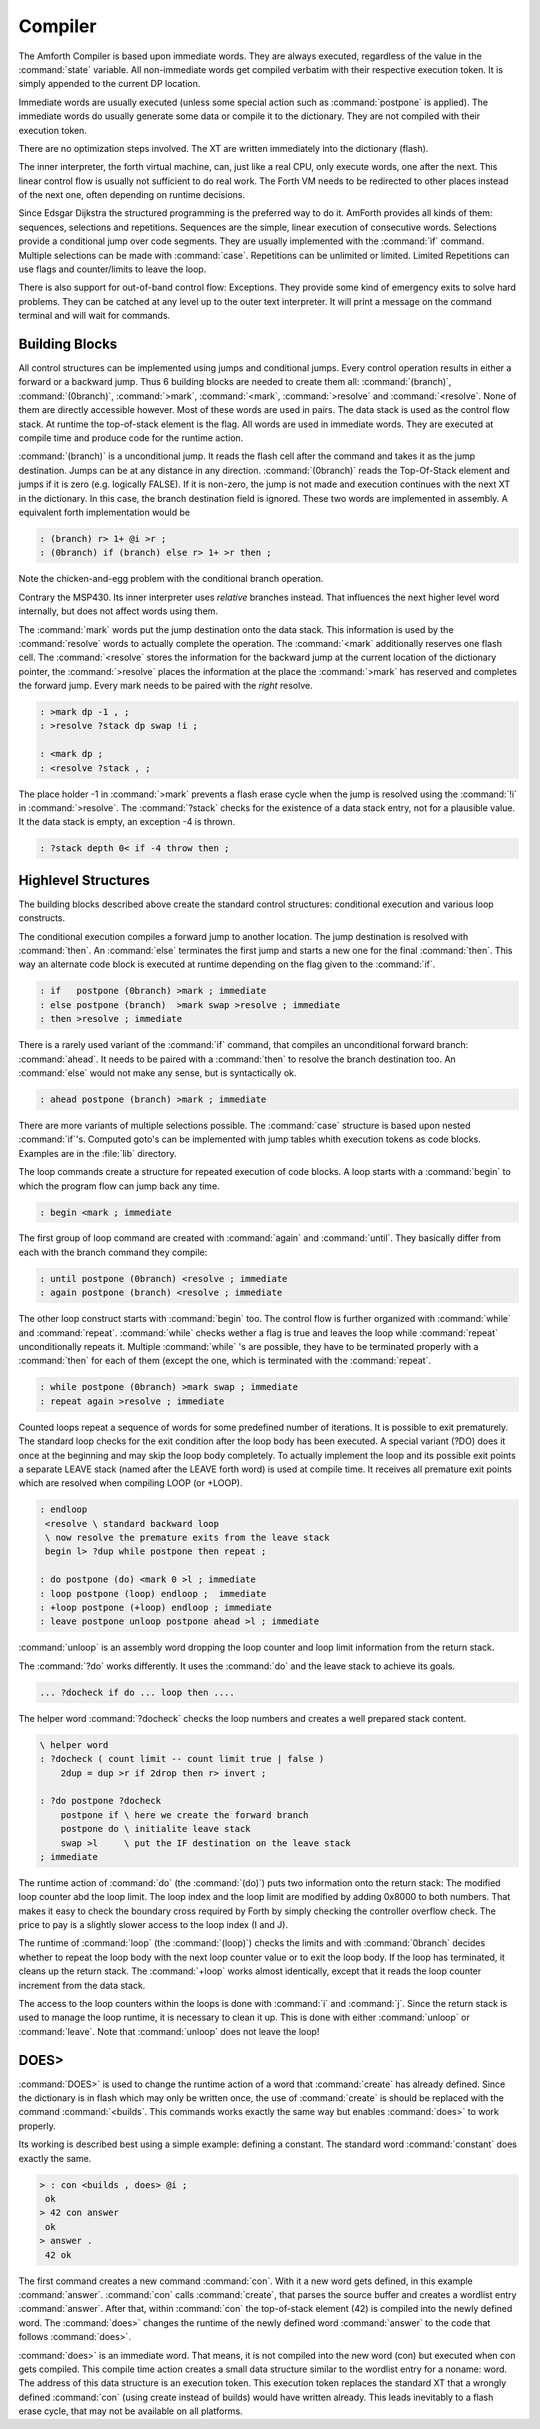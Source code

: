 Compiler
========

The Amforth Compiler is based upon immediate words. They are always
executed, regardless of the value in the :command:`state` variable. All
non-immediate words get compiled verbatim with their respective
execution token. It is simply appended to the current DP location.

Immediate words are usually executed (unless some special action such
as :command:`postpone` is applied). The immediate words do usually
generate some data or compile it to the dictionary. They are not
compiled with their execution token.

There are no optimization steps involved. The XT are written immediately
into the dictionary (flash).

The inner interpreter, the forth virtual machine, can, just like a real CPU, 
only execute words, one after the next. This linear control flow is usually 
not sufficient to do real work. The Forth VM needs to be redirected to other
places instead of the next one, often depending on runtime decisions.

Since Edsgar Dijkstra the structured programming is the preferred way to do it. 
AmForth provides all kinds of them: sequences, selections and repetitions. Sequences
are the simple, linear execution of consecutive words. Selections provide a conditional
jump over code segments. They are usually implemented with the :command:`ìf` command. 
Multiple selections can be made with :command:`case`. Repetitions can be unlimited or 
limited. Limited Repetitions can use flags and counter/limits to leave the loop.

There is also support for out-of-band control flow: Exceptions. They provide
some kind of emergency exits to solve hard problems. They can be catched at any
level up to the outer text interpreter. It will print a message on the command
terminal and will wait for commands.

Building Blocks
---------------

All control structures can be implemented using jumps and conditional jumps. 
Every control operation results in either a forward or a backward jump. Thus
6 building blocks are needed to create them all: :command:`(branch)`,
:command:`(0branch)`, :command:`>mark`, :command:`<mark`, :command:`>resolve`
and :command:`<resolve`. None of them are directly accessible however. Most
of these words are used in pairs. The data stack is used as the control flow
stack. At runtime the top-of-stack element is the flag. All words are used in 
immediate words. They are executed at compile time and produce code for the 
runtime action.

:command:`(branch)` is a unconditional jump. It reads the flash cell after the
command and takes it as the jump destination. Jumps can be at any distance
in any direction. :command:`(0branch)` reads the Top-Of-Stack element and
jumps if it is zero (e.g. logically FALSE). If it is non-zero, the jump is not 
made and execution continues with the next XT in the dictionary. In this case, 
the branch destination field is ignored. These two words are implemented in 
assembly. A equivalent forth implementation would be

.. code-block:: forth

   : (branch) r> 1+ @i >r ;
   : (0branch) if (branch) else r> 1+ >r then ;

Note the chicken-and-egg problem with the conditional branch operation.

Contrary the MSP430. Its inner interpreter uses *relative* branches instead.
That influences the next higher level word internally, but does not affect
words using them.

The :command:`mark` words put the jump destination onto the data stack. This
information is used by the :command:`resolve` words to actually complete the
operation. The :command:`<mark` additionally reserves one flash cell.
The :command:`<resolve` stores the information for the backward jump
at the current location of the dictionary pointer, the :command:`>resolve`
places the information at the place the :command:`>mark` has reserved and
completes the forward jump. Every mark needs to be paired with the *right*
resolve.

.. code-block:: forth

   : >mark dp -1 , ;
   : >resolve ?stack dp swap !i ;

   : <mark dp ;
   : <resolve ?stack , ;

The place holder -1 in :command:`>mark` prevents a flash erase cycle when the
jump is resolved using the :command:`!i` in :command:`>resolve`. The
:command:`?stack` checks for the existence of a data stack entry,
not for a plausible value. It the data stack is empty, an
exception -4 is thrown.

.. code-block:: forth

   : ?stack depth 0< if -4 throw then ;

Highlevel Structures
--------------------

The building blocks described above create the standard control
structures: conditional execution and various loop constructs.

The conditional execution compiles a forward
jump to another location. The jump destination
is resolved with :command:`then`. An :command:`else`
terminates the first jump and starts a new one for the
final :command:`then`. This way an alternate code block
is executed at runtime depending on the flag given to
the :command:`if`.

.. code-block:: forth

   : if   postpone (0branch) >mark ; immediate
   : else postpone (branch)  >mark swap >resolve ; immediate
   : then >resolve ; immediate

There is a rarely used variant of the :command:`if` command, that compiles
an unconditional forward branch: :command:`ahead`. It needs to be paired with
a :command:`then` to resolve the branch destination too. An
:command:`else` would not make any sense, but is syntactically ok.

.. code-block:: forth

   : ahead postpone (branch) >mark ; immediate

There are more variants of multiple selections possible. The
:command:`case` structure is based upon nested :command:`if`'s. Computed
goto's can be implemented with jump tables whith execution tokens as code
blocks. Examples are in the :file:`lib` directory.


The loop commands create a structure for repeated execution of
code blocks. A loop starts with a :command:`begin`
to which the program flow can jump back any time.

.. code-block:: forth

   : begin <mark ; immediate

The first group of loop command are created with :command:`again` and
:command:`until`. They basically differ from each with the branch
command they compile:

.. code-block:: forth

   : until postpone (0branch) <resolve ; immediate
   : again postpone (branch) <resolve ; immediate

The other loop construct starts with :command:`begin` too. The
control flow is further organized with :command:`while` and
:command:`repeat`. :command:`while` checks wether a flag is true
and leaves the loop while :command:`repeat` unconditionally repeats 
it. Multiple :command:`while` 's  are possible, they have to be
terminated properly with a :command:`then` for each of them (except
the one, which is terminated with the :command:`repeat`.

.. code-block:: forth

   : while postpone (0branch) >mark swap ; immediate
   : repeat again >resolve ; immediate


Counted loops repeat a sequence of words for some predefined
number of iterations. It is possible to exit prematurely. The
standard loop checks for the exit condition after the loop body
has been executed. A special variant (?DO) does it once at the
beginning and may skip the loop body completely. To actually
implement the loop and its possible exit points a separate LEAVE
stack (named after the LEAVE forth word) is used at compile time.
It receives all premature exit points which are resolved when
compiling LOOP (or +LOOP).

.. code-block:: forth

   : endloop 
    <resolve \ standard backward loop
    \ now resolve the premature exits from the leave stack
    begin l> ?dup while postpone then repeat ;

   : do postpone (do) <mark 0 >l ; immediate
   : loop postpone (loop) endloop ;  immediate
   : +loop postpone (+loop) endloop ; immediate
   : leave postpone unloop postpone ahead >l ; immediate

:command:`unloop` is an assembly word dropping the loop 
counter and loop limit information from the return stack.

The :command:`?do` works differently. It uses the 
:command:`do` and the leave stack to achieve its 
goals. 

.. code-block:: forth

   ... ?docheck if do ... loop then ....

The helper word :command:`?docheck` checks the loop 
numbers and creates a well prepared stack content.

.. code-block:: forth
    
    \ helper word
    : ?docheck ( count limit -- count limit true | false )
	2dup = dup >r if 2drop then r> invert ;

    : ?do postpone ?docheck 
        postpone if \ here we create the forward branch
        postpone do \ initialite leave stack
	swap >l     \ put the IF destination on the leave stack
    ; immediate

The runtime action of :command:`do` (the :command:`(do)`)
puts two information onto the return stack: The modified loop
counter abd  the loop limit. The loop index and the loop limit
are modified by adding 0x8000 to both numbers. That makes
it easy to check the boundary cross required by Forth by simply
checking the controller overflow check. The price to pay is
a slightly slower access to the loop index (I and J).

The runtime of :command:`loop` (the :command:`(loop)`)
checks the limits and with :command:`0branch` decides whether to
repeat the loop body with the next loop counter value or to exit
the loop body. If the loop has terminated, it cleans up the return
stack. The :command:`+loop` works almost identically, except that
it reads the loop counter increment from the data stack.

The access to the loop counters within the loops is done with :command:`i`
and :command:`j`. Since the return stack is used to manage the loop runtime,
it is necessary to clean it up. This is done with either :command:`unloop`
or :command:`leave`. Note that :command:`unloop` does not leave the loop!

DOES>
-----

:command:`DOES>` is used to change the runtime
action of a word that :command:`create` has already 
defined. Since the dictionary is in flash which may
only be written once, the use of :command:`create` is
should be replaced with the command :command:`<builds`.
This commands works exactly the same way but enables
:command:`does>` to work properly.

Its working is described best using a
simple example: defining a constant. The standard
word :command:`constant` does exactly the
same.

.. code-block:: console

  > : con <builds , does> @i ;
   ok
  > 42 con answer
   ok
  > answer .
   42 ok

The first command creates a new command :command:`con`. With
it a new word gets defined, in this example :command:`answer`.
:command:`con` calls :command:`create`, that parses the source
buffer and creates a wordlist entry :command:`answer`.  After that,
within :command:`con` the top-of-stack element (42) is compiled into
the newly defined word. The :command:`does>` changes the
runtime of the newly defined word :command:`answer` to the code
that follows :command:`does>`.

:command:`does>` is an immediate word. That means, it is not compiled
into the new word (con) but executed when con gets compiled. This compile
time action creates a small data structure similar to the wordlist entry 
for a noname: word. The address of this data structure is an execution 
token. This execution token replaces the standard XT that a wrongly
defined :command:`con` (using create instead of builds) would have
written already. This leads inevitably to a flash erase cycle, that
may not be available on all platforms.
